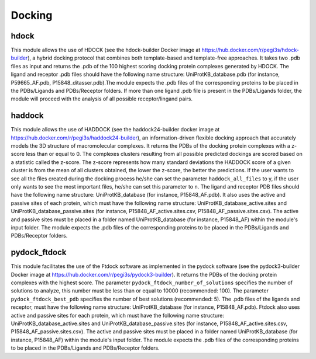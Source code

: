 Docking
*************

hdock
--------------

This module allows the use of HDOCK (see the hdock-builder Docker image at https://hub.docker.com/r/pegi3s/hdock-builder), a hybrid docking protocol that combines both template-based and template-free approaches. It takes two .pdb files as input and returns the .pdb of the 100 highest scoring docking protein complexes generated by HDOCK. The
ligand and receptor .pdb files should have the following name structure: UniProtKB_database.pdb (for instance, P59665_AF.pdb,
P15848_ditasser.pdb).The module expects the .pdb files of the corresponding proteins to be placed in the PDBs/Ligands and PDBs/Receptor 
folders. If more than one ligand .pdb file is present in the PDBs/Ligands folder, the module will proceed with the analysis of all possible 
receptor/lingand pairs.

haddock
--------

This module allows the use of HADDOCK (see the haddock24-builder docker image at https://hub.docker.com/r/pegi3s/haddock24-builder), an information-driven flexible docking
approach that accurately models the 3D structure of macromolecular complexes. It returns the PDBs of the docking
protein complexes with a z-score less than or equal to 0. The complexes clusters
resulting from all possible predicted dockings are scored based on a statistic called the
z-score. The z-score represents how many standard deviations the HADDOCK score of
a given cluster is from the mean of all clusters obtained, the lower the z-score, the better
the predictions. If the user wants to see all the files created during the
docking process he/she can set the parameter ``haddock_all_files`` to y, if the user only wants to
see the most important files, he/she can set this parameter to n. The ligand and receptor PDB files should
have the following name structure: UniProtKB_database (for instance, P15848_AF.pdb). It also
uses the active and passive sites of each protein, which must have the following name
structure: UniProtKB_database_active.sites and UniProtKB_database_passive.sites
(for instance, P15848_AF_active.sites.csv, P15848_AF_passive.sites.csv). The active and
passive sites must be placed in a folder named UniProtKB_database (for instance, P15848_AF)
within the module's input folder. The module expects the .pdb files of the corresponding
proteins to be placed in the PDBs/Ligands and PDBs/Receptor folders.

pydock_ftdock
--------

This module facilitates the use of the Ftdock software as implemented in the pydock software (see the pydock3-builder Docker image at https://hub.docker.com/r/pegi3s/pydock3-builder). It returns the PDBs of
the docking protein complexes with the highest score. The parameter ``pydock_ftdock_number_of_solutions`` specifies the number of solutions to
analyze, this number must be less than or equal to 10000 (recommended: 100). The parameter ``pydock_ftdock_best_pdb`` specifies the number of best solutions
(recommended: 5). The .pdb files of the ligands and receptor, must
have the following name structure: UniProtKB_database (for instance, P15848_AF.pdb). Ftdock also
uses active and passive sites for each protein, which must have the following name
structure: UniProtKB_database_active.sites and UniProtKB_database_passive.sites
(for instance, P15848_AF_active.sites.csv, P15848_AF_passive.sites.csv). The active and
passive sites must be placed in a folder named UniProtKB_database (for instance, P15848_AF)
within the module's input folder. The module expects the .pdb files of the corresponding
proteins to be placed in the PDBs/Ligands and PDBs/Receptor folders.
